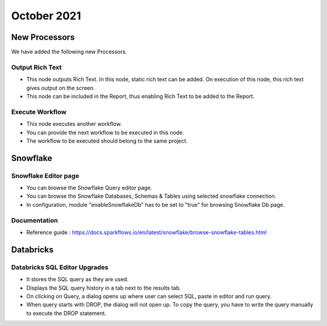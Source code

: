 October 2021
===========

New Processors
---------------

We have added the following new Processors.

Output Rich Text
+++++

- This node outputs Rich Text. In this node, static rich text can be added. On execution of this node, this rich text gives output on the screen. 
- This node can be included in the Report, thus enabling Rich Text to be added to the Report.

Execute Workflow
+++++

- This node executes another workflow.
- You can provide the next workflow to be executed in this node.
- The workflow to be executed should belong to the same project.

Snowflake
-------

Snowflake Editor page
+++++

- You can browse the Snowflake Query editor page.
- You can browse the Snowflake Databases, Schemas & Tables using selected snowflake connection.
- In configuration, module "enableSnowflakeDb" has to be set to "true" for browsing Snowflake Db page.

Documentation
+++++

- Reference guide : https://docs.sparkflows.io/en/latest/snowflake/browse-snowflake-tables.html

Databricks
-------

Databricks SQL Editor Upgrades
+++++

- It stores the SQL query as they are used.
- Displays the SQL query history in a tab next to the results tab.
- On clicking on Query, a dialog opens up where user can select SQL, paste in editor and run query.
- When query starts with DROP, the dialog will not open up. To copy the query, you have to write the query manually to execute the DROP statement.



